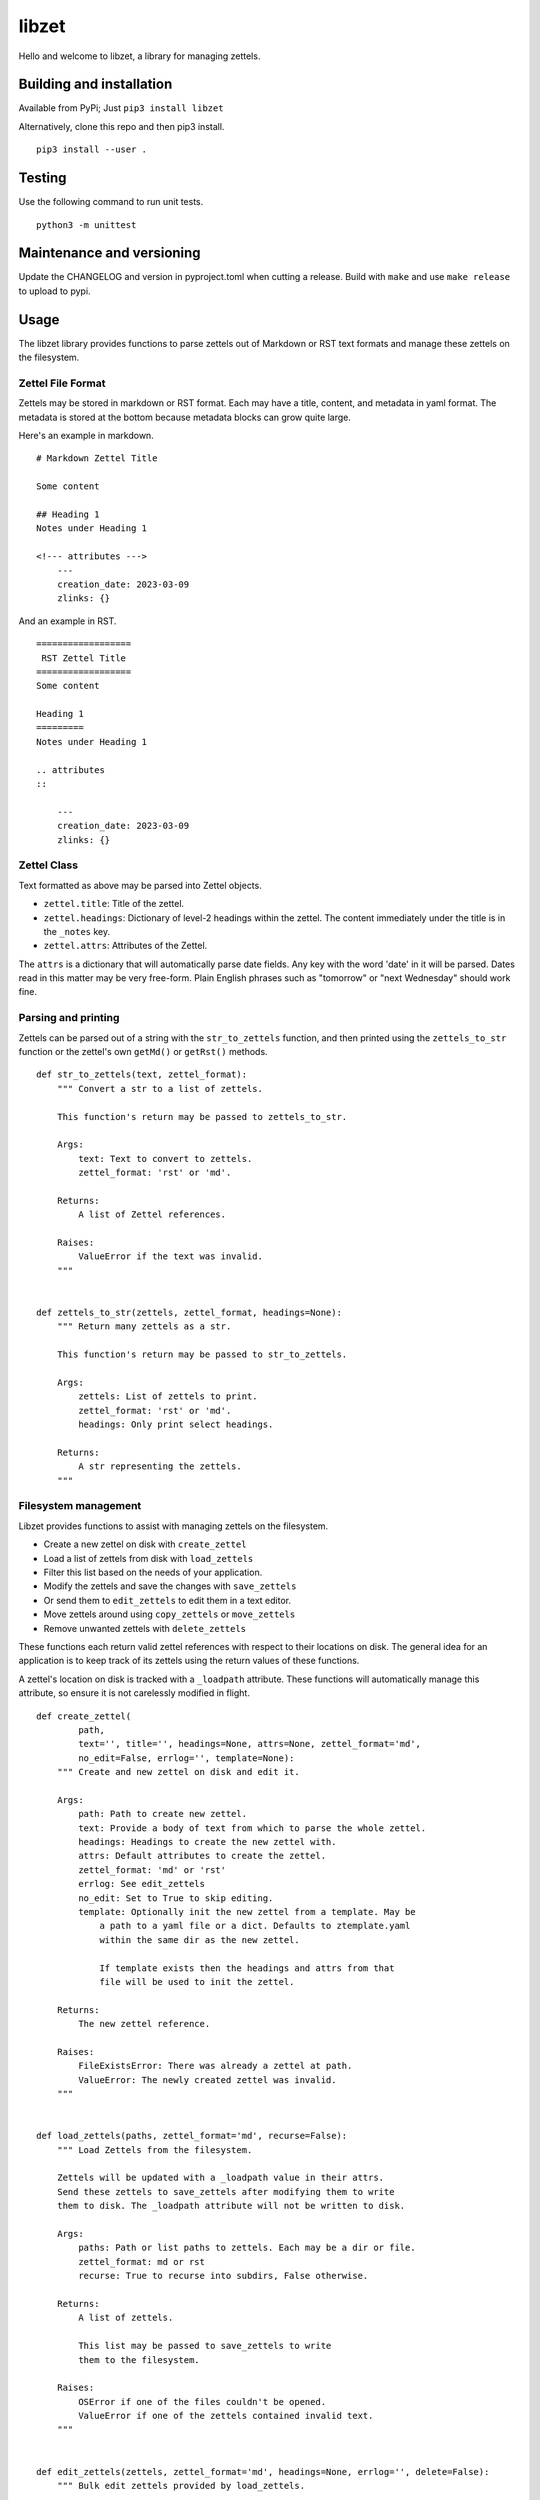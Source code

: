 ========
 libzet
========
Hello and welcome to libzet, a library for managing zettels.

Building and installation
=========================
Available from PyPi; Just ``pip3 install libzet``

Alternatively, clone this repo and then pip3 install.

::

    pip3 install --user .

Testing
=======
Use the following command to run unit tests.

::

    python3 -m unittest

Maintenance and versioning
==========================
Update the CHANGELOG and version in pyproject.toml when cutting a release.
Build with ``make`` and use ``make release`` to upload to pypi.

Usage
=====
The libzet library provides functions to parse zettels out of Markdown
or RST text formats and manage these zettels on the filesystem.

Zettel File Format
------------------
Zettels may be stored in markdown or RST format. Each may have a title,
content, and metadata in yaml format. The metadata is stored at the bottom
because metadata blocks can grow quite large.

Here's an example in markdown.

::

    # Markdown Zettel Title

    Some content

    ## Heading 1
    Notes under Heading 1

    <!--- attributes --->
        ---
        creation_date: 2023-03-09
        zlinks: {}

And an example in RST.

::
    
    ==================
     RST Zettel Title
    ==================
    Some content

    Heading 1
    =========
    Notes under Heading 1

    .. attributes
    ::

        ---
        creation_date: 2023-03-09
        zlinks: {}

Zettel Class
------------
Text formatted as above may be parsed into Zettel objects.

- ``zettel.title``: Title of the zettel.
- ``zettel.headings``: Dictionary of level-2 headings within the zettel. The
  content immediately under the title is in the ``_notes`` key.
- ``zettel.attrs``: Attributes of the Zettel.

The ``attrs`` is a dictionary that will automatically parse date fields. Any
key with the word 'date' in it will be parsed. Dates read in this matter may
be very free-form. Plain English phrases such as "tomorrow" or
"next Wednesday" should work fine.

Parsing and printing
--------------------
Zettels can be parsed out of a string with the ``str_to_zettels`` function, and
then printed using the ``zettels_to_str`` function or the zettel's own
``getMd()`` or ``getRst()`` methods.

::

    def str_to_zettels(text, zettel_format):
        """ Convert a str to a list of zettels.
    
        This function's return may be passed to zettels_to_str.
    
        Args:
            text: Text to convert to zettels.
            zettel_format: 'rst' or 'md'.
    
        Returns:
            A list of Zettel references.
    
        Raises:
            ValueError if the text was invalid.
        """
    
    
    def zettels_to_str(zettels, zettel_format, headings=None):
        """ Return many zettels as a str.
    
        This function's return may be passed to str_to_zettels.
    
        Args:
            zettels: List of zettels to print.
            zettel_format: 'rst' or 'md'.
            headings: Only print select headings.
    
        Returns:
            A str representing the zettels.
        """

Filesystem management
---------------------
Libzet provides functions to assist with managing zettels on the filesystem.

- Create a new zettel on disk with ``create_zettel``
- Load a list of zettels from disk with ``load_zettels``
- Filter this list based on the needs of your application.
- Modify the zettels and save the changes with ``save_zettels``
- Or send them to ``edit_zettels`` to edit them in a text editor.
- Move zettels around using ``copy_zettels`` or ``move_zettels``
- Remove unwanted zettels with ``delete_zettels``

These functions each return valid zettel references with respect to their
locations on disk. The general idea for an application is to keep track
of its zettels using the return values of these functions.

A zettel's location on disk is tracked with a ``_loadpath`` attribute. These
functions will automatically manage this attribute, so ensure it is not
carelessly modified in flight.

::

    def create_zettel(
            path,
            text='', title='', headings=None, attrs=None, zettel_format='md',
            no_edit=False, errlog='', template=None):
        """ Create and new zettel on disk and edit it.
    
        Args:
            path: Path to create new zettel.
            text: Provide a body of text from which to parse the whole zettel.
            headings: Headings to create the new zettel with.
            attrs: Default attributes to create the zettel.
            zettel_format: 'md' or 'rst'
            errlog: See edit_zettels
            no_edit: Set to True to skip editing.
            template: Optionally init the new zettel from a template. May be
                a path to a yaml file or a dict. Defaults to ztemplate.yaml
                within the same dir as the new zettel.
    
                If template exists then the headings and attrs from that
                file will be used to init the zettel.
    
        Returns:
            The new zettel reference.
    
        Raises:
            FileExistsError: There was already a zettel at path.
            ValueError: The newly created zettel was invalid.
        """
    
    
    def load_zettels(paths, zettel_format='md', recurse=False):
        """ Load Zettels from the filesystem.
    
        Zettels will be updated with a _loadpath value in their attrs.
        Send these zettels to save_zettels after modifying them to write
        them to disk. The _loadpath attribute will not be written to disk.
    
        Args:
            paths: Path or list paths to zettels. Each may be a dir or file.
            zettel_format: md or rst
            recurse: True to recurse into subdirs, False otherwise.
    
        Returns:
            A list of zettels.
    
            This list may be passed to save_zettels to write
            them to the filesystem.
    
        Raises:
            OSError if one of the files couldn't be opened.
            ValueError if one of the zettels contained invalid text.
        """
    
    
    def edit_zettels(zettels, zettel_format='md', headings=None, errlog='', delete=False):
        """ Bulk edit zettels provided by load_zettels.
    
        Delete the text for a zettel to avoid updating it.
    
        It is possible to add new zettels while editing, just be sure
        to set the _loadpath attribute for each new zettel.
    
        Args:
            zettels: List of zettels to edit.
            zettel_format: md or rst.
            headings: Only edit specific headings for each zettel.
            errlog: Write your working text to this location if parsing failed.
            delete: If True, then zettels whose text is deleted during editing will
                also be deleted from the disk.
    
        Returns:
            A list of zettels that were updated. Deleted zettels will not be
            in this list.
    
        Raises:
            ValueError if any zettels were edited in an invalid way.
        """
    
    
    def save_zettels(zettels, zettel_format='md'):
        """ Save zettels back to disk.

        the _loadpath attribute will not be written.
    
        Args:
            zettels: List of zettels.
            zettel_format: md or rst.
    
        Returns:
            The list of zettels as saved to disk.
    
        Raises:
            KeyError if a zettel is missing a _loadpath attribute. No zettels
                will be written to disk if this is the case.
    
            OSError if a zettel's text couldn't be written to disk.
        """
    
    
    def delete_zettels(zettels):
        """ Delete zettels from the filesystem.
    
        Args:
            zettels: Zettels to delete. Must have a _loadpath attribute.
    
        Returns:
            An empty list to represent the loss of these zettels
    
        Raises:
            KeyError if any zettels were missing a _loadpath. No zettels
                will be deleted in this case.
    
            OSError if the zettel could not be deleted.
        """
    
    
    def copy_zettels(zettels, dest, zettel_format='md'):
        """ Copy zettels to a new file location.
    
        Zettels are saved to disk before copying.
    
        Args:
            zettels: List of zettels to copy.
            zettel_format: md or rst.
            dest: Location to copy them to.
    
        Returns:
            A list of the new zettels loaded from their new file locations.
    
        Raises:
            KeyError if any zettels were missing a _loadpath. No zettels
                will be written to disk in this case.
    
            OSError if any of the zettels failed to copy.
    
            See shutil.copy
        """
    
    
    def move_zettels(zettels, dest, zettel_format='md'):
        """ Move zettels. Zettels will be saved before moving.

        The zettels will be deleted from their former paths which
        invalidates their previous _loadpath. Use this function like...

            zettels = move_zettels(zettels, './new-dir/')
    
        Args:
            zettels: List of zettels to move.
            zettel_format: md or rst.
            dest: Destination directory.
    
        Returns:
            A list of the zettels from their new home.
    
        Raises:
            See copy_zettels and delete_zettels.
        """
